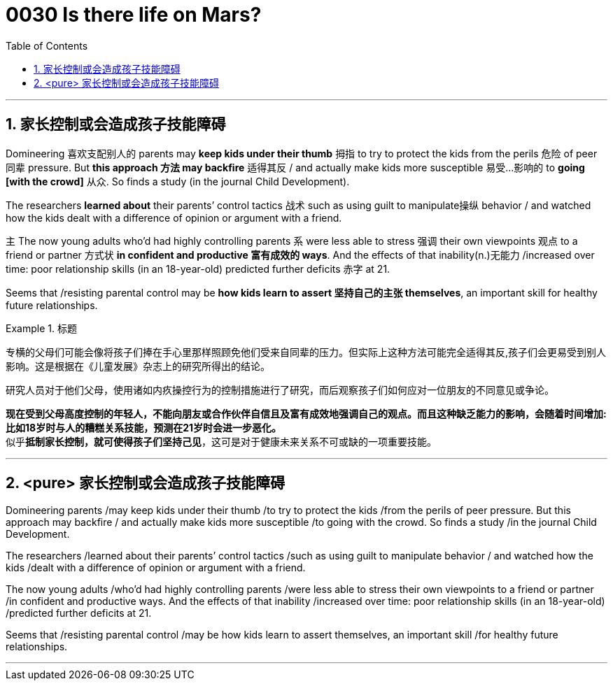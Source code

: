 
= 0030  Is there life on Mars?
:toc: left
:toclevels: 3
:sectnums:

'''

== 家长控制或会造成孩子技能障碍


Domineering 喜欢支配别人的  parents may *keep kids under their thumb* 拇指 to try to protect the kids from the perils 危险 of peer 同辈 pressure. But *this approach 方法 may backfire* 适得其反 / and actually make kids more susceptible 易受…影响的 to **going [with the crowd]** 从众. So finds a study (in the journal Child Development).

The researchers *learned about* their parents’ control tactics 战术 such as using guilt to manipulate操纵 behavior / and watched how the kids dealt with a difference of opinion or argument with a friend.

`主` The now young adults who’d had highly controlling parents `系` were less able to stress 强调 their own viewpoints 观点 to a friend or partner 方式状 *in confident and productive 富有成效的 ways*. And the effects of that inability(n.)无能力 /increased over time: poor relationship skills (in an 18-year-old) predicted further deficits 赤字 at 21.

Seems that /resisting parental control may be *how kids learn to assert 坚持自己的主张 themselves*, an important skill for healthy future relationships.

.标题
====

专横的父母们可能会像将孩子们捧在手心里那样照顾免他们受来自同辈的压力。但实际上这种方法可能完全适得其反,孩子们会更易受到别人影响。这是根据在《儿童发展》杂志上的研究所得出的结论。

研究人员对于他们父母，使用诸如内疚操控行为的控制措施进行了研究，而后观察孩子们如何应对一位朋友的不同意见或争论。

*现在受到父母高度控制的年轻人，不能向朋友或合作伙伴自信且及富有成效地强调自己的观点。而且这种缺乏能力的影响，会随着时间增加: 比如18岁时与人的糟糕关系技能，预测在21岁时会进一步恶化。* +
似乎**抵制家长控制，就可使得孩子们坚持己见**，这可是对于健康未来关系不可或缺的一项重要技能。

====

'''


== <pure> 家长控制或会造成孩子技能障碍

Domineering parents /may keep kids under their thumb /to try to protect the kids /from the perils of peer pressure. But this approach may backfire / and actually make kids more susceptible /to going with the crowd. So finds a study /in the journal Child Development.

The researchers /learned about their parents’ control tactics  /such as using guilt to manipulate behavior / and watched how the kids /dealt with a difference of opinion or argument with a friend.

The now young adults /who’d had highly controlling parents /were less able to stress their own viewpoints to a friend or partner /in confident and productive ways. And the effects of that inability /increased over time: poor relationship skills (in an 18-year-old) /predicted further deficits at 21.

Seems that /resisting parental control /may be how kids learn to assert themselves, an important skill /for healthy future relationships.

'''
